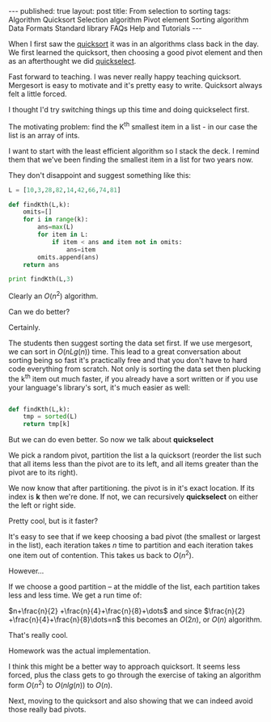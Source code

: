 #+STARTUP: showall indent
#+STARTUP: hidestars
#+OPTIONS: toc:nil
#+begin_html
---
published: true
layout: post
title: From selection to sorting
tags:   Algorithm Quicksort Selection algorithm Pivot element Sorting algorithm Data Formats Standard library FAQs  Help  and Tutorials
---
<script type="text/javascript" src="http://orgmode.org/mathjax/MathJax.js"></script>
<script type="text/javascript" src="assets/static/mj.js"></script>
#+end_html

#+begin_html
<style>
div.center {text-align:center;}
</style>
#+end_html

When I first saw the [[http://en.wikipedia.org/wiki/Quicksort][quicksort]] it was in an algorithms class back in
the day. We first learned the quicksort, then choosing a good pivot
element and then as an afterthought we did [[http://en.wikipedia.org/wiki/Quickselect][quickselect]].

Fast forward to teaching. I was never really happy teaching
quicksort. Mergesort is easy to motivate and it's pretty easy to
write. Quicksort always felt a little forced. 

I thought I'd try switching things up this time and doing quickselect
first.

The motivating problem: find the K^th smallest item in a list - in our
case the list is an array of ints.

I want to start with the least efficient algorithm so I stack the
deck. I remind them that we've been finding the smallest item in a
list for two years now.

They don't disappoint and suggest something like this:

#+BEGIN_SRC python :results output :session
  L = [10,3,28,82,14,42,66,74,81]
  
  def findKth(L,k):
      omits=[]
      for i in range(k):
          ans=max(L)
          for item in L:
              if item < ans and item not in omits:
                  ans=item
          omits.append(ans)
      return ans
  
  print findKth(L,3)
#+END_SRC

Clearly an $O(n^2)$ algorithm.


Can we do better?

Certainly.

The students then suggest sorting the data set first. If we use
mergesort, we can sort in $O(nLg (n))$ time. This lead to a great
conversation about sorting being so fast it's practically free and
that you don't have to hard code everything from scratch. Not only is
sorting the data set then plucking the k^th item out much faster, if
you already have a sort written or if you use your language's
library's sort, it's much easier as well:

#+BEGIN_SRC python :session :results output
  
  def findKth(L,k):
      tmp = sorted(L)
      return tmp[k]
#+END_SRC


But we can do even better. So now we talk about *quickselect*

We pick a random pivot, partition the list a la quicksort (reorder the
list such that all items less than the pivot are to its left, and all
items greater than the pivot are to its right).

We now know that after partitioning. the pivot is in it's exact
location. If its index is *k* then we're done. If not, we can
recursively *quickselect* on either the left or right side. 

Pretty cool, but is it faster?

It's easy to see that if we keep choosing a bad pivot (the smallest or
largest in the list), each iteration takes $n$ time to partition and
each iteration takes one item out of contention. This takes us back to
$O(n^2)$. 

However...

If we choose a good partition -- at the middle of the list, each
partition takes less and less time. We get a run time of:

$n+\frac{n}{2} +\frac{n}{4}+\frac{n}{8}+\dots$ and since $\frac{n}{2}
+\frac{n}{4}+\frac{n}{8}\dots=n$ this becomes an $O(2n)$, or $O(n)$ algorithm.


That's really cool.

Homework was the actual implementation.

I think this might be a better way to approach quicksort. It seems
less forced, plus the class gets to go through the exercise of taking
an algorithm form $O(n^2)$ to $O(nlg(n))$ to $O(n)$.


Next, moving to the quicksort and also showing that we can indeed
avoid those really bad pivots.






